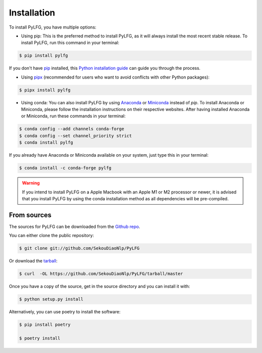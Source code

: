 ============
Installation
============

To install PyLFG, you have multiple options:

- Using pip: 
  This is the preferred method to install PyLFG, as it will always install the most recent stable release. 
  To install PyLFG, run this command in your terminal:

.. code-block:: console

  $ pip install pylfg


If you don't have `pip`_ installed, this `Python installation guide`_ can guide you through the process.

- Using pipx_ (recommended for users who want to avoid conflicts with other Python packages):

.. code-block:: console

  $ pipx install pylfg


- Using conda:
  You can also install PyLFG by using Anaconda_ or Miniconda_ instead of `pip`.
  To install Anaconda or Miniconda, please follow the installation instructions on their respective websites.
  After having installed Anaconda or Miniconda, run these commands in your terminal:

.. code-block:: console

  $ conda config --add channels conda-forge
  $ conda config --set channel_priority strict
  $ conda install pylfg
  
If you already have Anaconda or Miniconda available on your system, just type this in your terminal:

.. code-block:: console

  $ conda install -c conda-forge pylfg

.. warning::
  If you intend to install PyLFG on a Apple Macbook with an Apple M1 or M2 processor or newer,
  it is advised that you install PyLFG by using the conda installation method as all dependencies will be pre-compiled.

.. _pip: https://pip.pypa.io
.. _pipx: https://github.com/pypa/pipx
.. _Python installation guide: http://docs.python-guide.org/en/latest/starting/installation/
.. _Anaconda: https://www.anaconda.com/products/individual
.. _Miniconda: https://docs.conda.io/en/latest/miniconda.html



From sources
~~~~~~~~~~~~

The sources for PyLFG can be downloaded from the `Github repo`_.

You can either clone the public repository:

.. code-block:: console

    $ git clone git://github.com/SekouDiaoNlp/PyLFG

Or download the `tarball`_:

.. code-block:: console

    $ curl  -OL https://github.com/SekouDiaoNlp/PyLFG/tarball/master

Once you have a copy of the source, get in the source directory and you can install it with:

.. code-block:: console

    $ python setup.py install

Alternatively, you can use poetry to install the software:

.. code-block:: console

    $ pip install poetry
    
    $ poetry install


.. _Github repo: https://github.com/SekouDiaoNlp/PyLFG
.. _tarball: https://github.com/SekouDiaoNlp/PyLFG/tarball/master

